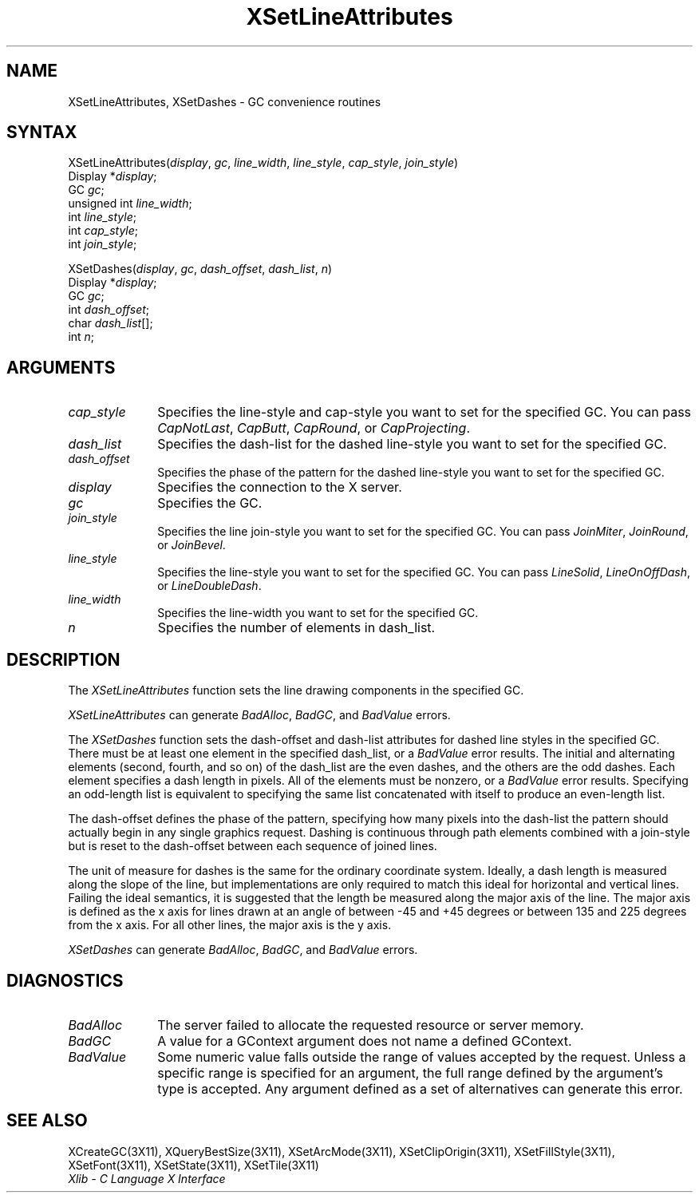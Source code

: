 .\"
.\" *****************************************************************
.\" *                                                               *
.\" *    Copyright (c) Digital Equipment Corporation, 1991, 1994    *
.\" *                                                               *
.\" *   All Rights Reserved.  Unpublished rights  reserved  under   *
.\" *   the copyright laws of the United States.                    *
.\" *                                                               *
.\" *   The software contained on this media  is  proprietary  to   *
.\" *   and  embodies  the  confidential  technology  of  Digital   *
.\" *   Equipment Corporation.  Possession, use,  duplication  or   *
.\" *   dissemination of the software and media is authorized only  *
.\" *   pursuant to a valid written license from Digital Equipment  *
.\" *   Corporation.                                                *
.\" *                                                               *
.\" *   RESTRICTED RIGHTS LEGEND   Use, duplication, or disclosure  *
.\" *   by the U.S. Government is subject to restrictions  as  set  *
.\" *   forth in Subparagraph (c)(1)(ii)  of  DFARS  252.227-7013,  *
.\" *   or  in  FAR 52.227-19, as applicable.                       *
.\" *                                                               *
.\" *****************************************************************
.\"
.\"
.\" HISTORY
.\"
.ds xT X Toolkit Intrinsics \- C Language Interface
.ds xW Athena X Widgets \- C Language X Toolkit Interface
.ds xL Xlib \- C Language X Interface
.ds xC Inter-Client Communication Conventions Manual
.na
.de Ds
.nf
.\\$1D \\$2 \\$1
.ft 1
.\".ps \\n(PS
.\".if \\n(VS>=40 .vs \\n(VSu
.\".if \\n(VS<=39 .vs \\n(VSp
..
.de De
.ce 0
.if \\n(BD .DF
.nr BD 0
.in \\n(OIu
.if \\n(TM .ls 2
.sp \\n(DDu
.fi
..
.de FD
.LP
.KS
.TA .5i 3i
.ta .5i 3i
.nf
..
.de FN
.fi
.KE
.LP
..
.de IN		\" send an index entry to the stderr
..
.de C{
.KS
.nf
.D
.\"
.\"	choose appropriate monospace font
.\"	the imagen conditional, 480,
.\"	may be changed to L if LB is too
.\"	heavy for your eyes...
.\"
.ie "\\*(.T"480" .ft L
.el .ie "\\*(.T"300" .ft L
.el .ie "\\*(.T"202" .ft PO
.el .ie "\\*(.T"aps" .ft CW
.el .ft R
.ps \\n(PS
.ie \\n(VS>40 .vs \\n(VSu
.el .vs \\n(VSp
..
.de C}
.DE
.R
..
.de Pn
.ie t \\$1\fB\^\\$2\^\fR\\$3
.el \\$1\fI\^\\$2\^\fP\\$3
..
.de ZN
.ie t \fB\^\\$1\^\fR\\$2
.el \fI\^\\$1\^\fP\\$2
..
.de NT
.ne 7
.ds NO Note
.if \\n(.$>$1 .if !'\\$2'C' .ds NO \\$2
.if \\n(.$ .if !'\\$1'C' .ds NO \\$1
.ie n .sp
.el .sp 10p
.TB
.ce
\\*(NO
.ie n .sp
.el .sp 5p
.if '\\$1'C' .ce 99
.if '\\$2'C' .ce 99
.in +5n
.ll -5n
.R
..
.		\" Note End -- doug kraft 3/85
.de NE
.ce 0
.in -5n
.ll +5n
.ie n .sp
.el .sp 10p
..
.ny0
.TH XSetLineAttributes 3X11 "Release 5" "X Version 11" "XLIB FUNCTIONS"
.SH NAME
XSetLineAttributes, XSetDashes \- GC convenience routines
.SH SYNTAX
.\" $Header: /usr/sde/x11/rcs/x11/src/./man/Xlib/XSeLAttr.man,v 1.2 91/12/15 12:42:16 devrcs Exp $
XSetLineAttributes\^(\^\fIdisplay\fP, \fIgc\fP\^, \fIline_width\fP\^, \fIline_style\fP\^, \fIcap_style\fP\^, \fIjoin_style\fP\^)
.br
      Display *\fIdisplay\fP\^;
.br
      GC \fIgc\fP\^;
.br
      unsigned int \fIline_width\fP\^;
.br
      int \fIline_style\fP\^;
.br
      int \fIcap_style\fP\^;
.br
      int \fIjoin_style\fP\^;
.LP
.\" $Header: /usr/sde/x11/rcs/x11/src/./man/Xlib/XSeLAttr.man,v 1.2 91/12/15 12:42:16 devrcs Exp $
XSetDashes\^(\^\fIdisplay\fP, \fIgc\fP\^, \fIdash_offset\fP\^, \fIdash_list\fP\^, \fIn\fP\^)
.br
        Display *\fIdisplay\fP\^;
.br
        GC \fIgc\fP\^;
.br
        int \fIdash_offset\fP\^;
.br
        char \fIdash_list\fP[]\^;
.br
        int \fIn\fP\^;
.SH ARGUMENTS
.\" $Header: /usr/sde/x11/rcs/x11/src/./man/Xlib/XSeLAttr.man,v 1.2 91/12/15 12:42:16 devrcs Exp $
.IP \fIcap_style\fP 1i
Specifies the line-style and cap-style you want to set for the specified GC.
You can pass
.ZN CapNotLast ,
.ZN CapButt ,
.ZN CapRound ,
or
.ZN CapProjecting .
.\" $Header: /usr/sde/x11/rcs/x11/src/./man/Xlib/XSeLAttr.man,v 1.2 91/12/15 12:42:16 devrcs Exp $
.IP \fIdash_list\fP 1i
Specifies the dash-list for the dashed line-style
you want to set for the specified GC. 
.\" $Header: /usr/sde/x11/rcs/x11/src/./man/Xlib/XSeLAttr.man,v 1.2 91/12/15 12:42:16 devrcs Exp $
.IP \fIdash_offset\fP 1i
Specifies the phase of the pattern for the dashed line-style you want to set
for the specified GC. 
.\" $Header: /usr/sde/x11/rcs/x11/src/./man/Xlib/XSeLAttr.man,v 1.2 91/12/15 12:42:16 devrcs Exp $
.IP \fIdisplay\fP 1i
Specifies the connection to the X server.
.\" $Header: /usr/sde/x11/rcs/x11/src/./man/Xlib/XSeLAttr.man,v 1.2 91/12/15 12:42:16 devrcs Exp $
.IP \fIgc\fP 1i
Specifies the GC.
.\" $Header: /usr/sde/x11/rcs/x11/src/./man/Xlib/XSeLAttr.man,v 1.2 91/12/15 12:42:16 devrcs Exp $
.IP \fIjoin_style\fP 1i
Specifies the line join-style you want to set for the specified GC.
You can pass
.ZN JoinMiter ,
.ZN JoinRound ,
or
.ZN JoinBevel .
.\" $Header: /usr/sde/x11/rcs/x11/src/./man/Xlib/XSeLAttr.man,v 1.2 91/12/15 12:42:16 devrcs Exp $
.IP \fIline_style\fP 1i
Specifies the line-style you want to set for the specified GC.
You can pass
.ZN LineSolid ,
.ZN LineOnOffDash ,
or
.ZN LineDoubleDash .
.\" $Header: /usr/sde/x11/rcs/x11/src/./man/Xlib/XSeLAttr.man,v 1.2 91/12/15 12:42:16 devrcs Exp $
.IP \fIline_width\fP 1i
Specifies the line-width you want to set for the specified GC.
.\" $Header: /usr/sde/x11/rcs/x11/src/./man/Xlib/XSeLAttr.man,v 1.2 91/12/15 12:42:16 devrcs Exp $
.IP \fIn\fP 1i
Specifies the number of elements in dash_list. 
.SH DESCRIPTION
.\" $Header: /usr/sde/x11/rcs/x11/src/./man/Xlib/XSeLAttr.man,v 1.2 91/12/15 12:42:16 devrcs Exp $
The
.ZN XSetLineAttributes
function sets the line drawing components in the specified GC.
.LP
.ZN XSetLineAttributes
can generate
.ZN BadAlloc ,
.ZN BadGC ,
and
.ZN BadValue 
errors.
.LP
.\" $Header: /usr/sde/x11/rcs/x11/src/./man/Xlib/XSeLAttr.man,v 1.2 91/12/15 12:42:16 devrcs Exp $
The
.ZN XSetDashes
function sets the dash-offset and dash-list attributes for dashed line styles
in the specified GC.
There must be at least one element in the specified dash_list,
or a
.ZN BadValue
error results. 
The initial and alternating elements (second, fourth, and so on) 
of the dash_list are the even dashes, and
the others are the odd dashes.
Each element specifies a dash length in pixels.
All of the elements must be nonzero,
or a
.ZN BadValue
error results.
Specifying an odd-length list is equivalent to specifying the same list
concatenated with itself to produce an even-length list.
.LP
The dash-offset defines the phase of the pattern,
specifying how many pixels into the dash-list the pattern
should actually begin in any single graphics request.
Dashing is continuous through path elements combined with a join-style
but is reset to the dash-offset between each sequence of joined lines.
.LP
The unit of measure for dashes is the same for the ordinary coordinate system.
Ideally, a dash length is measured along the slope of the line, but implementations
are only required to match this ideal for horizontal and vertical lines.
Failing the ideal semantics, it is suggested that the length be measured along the
major axis of the line.
The major axis is defined as the x axis for lines drawn at an angle of between
\-45 and +45 degrees or between 135 and 225 degrees from the x axis.
For all other lines, the major axis is the y axis.
.LP
.ZN XSetDashes
can generate
.ZN BadAlloc ,
.ZN BadGC ,
and
.ZN BadValue 
errors.
.SH DIAGNOSTICS
.\" $Header: /usr/sde/x11/rcs/x11/src/./man/Xlib/XSeLAttr.man,v 1.2 91/12/15 12:42:16 devrcs Exp $
.TP 1i
.ZN BadAlloc
The server failed to allocate the requested resource or server memory.
.\" $Header: /usr/sde/x11/rcs/x11/src/./man/Xlib/XSeLAttr.man,v 1.2 91/12/15 12:42:16 devrcs Exp $
.TP 1i
.ZN BadGC
A value for a GContext argument does not name a defined GContext.
.\" $Header: /usr/sde/x11/rcs/x11/src/./man/Xlib/XSeLAttr.man,v 1.2 91/12/15 12:42:16 devrcs Exp $
.TP 1i
.ZN BadValue
Some numeric value falls outside the range of values accepted by the request.
Unless a specific range is specified for an argument, the full range defined
by the argument's type is accepted.  Any argument defined as a set of
alternatives can generate this error.
.SH "SEE ALSO"
XCreateGC(3X11),
XQueryBestSize(3X11),
XSetArcMode(3X11),
XSetClipOrigin(3X11),
XSetFillStyle(3X11),
XSetFont(3X11),
XSetState(3X11),
XSetTile(3X11)
.br
\fI\*(xL\fP
